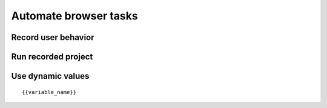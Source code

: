 Automate browser tasks
======================

.. image:: ../Images/Screenshot_81.png

.. image:: ../Images/Screenshot_82.png

Record user behavior
--------------------

.. image:: ../Images/Screenshot_83.png

.. image:: ../Images/Screenshot_84.png

.. image:: ../Images/Screenshot_85.png

.. image:: ../Images/Screenshot_86.png

.. image:: ../Images/Screenshot_87.png

Run recorded project
--------------------

.. raw:: html

    <div style="position: relative; padding-bottom: 56.25%; height: 0; overflow: hidden; max-width: 100%; height: auto;">
        <iframe src="https://www.youtube.com/embed/6RhuDZd8GEE" frameborder="0" allowfullscreen style="position: absolute; top: 0; left: 0; width: 100%; height: 100%;"></iframe>
    </div>

Use dynamic values
------------------

.. image:: ../Images/Screenshot_88.png

.. image:: ../Images/Screenshot_89.png

.. image:: ../Images/Screenshot_90.png

.. image:: ../Images/Screenshot_91.png

.. image:: ../Images/Screenshot_92.png

.. image:: ../Images/Screenshot_93.png

.. image:: ../Images/Screenshot_94.png

::

   {{variable_name}}

.. image:: ../Images/Screenshot_95.png

.. image:: ../Images/Screenshot_96.png

.. image:: ../Images/Screenshot_97.png

.. image:: ../Images/Screenshot_98.png

.. image:: ../Images/Screenshot_99.png